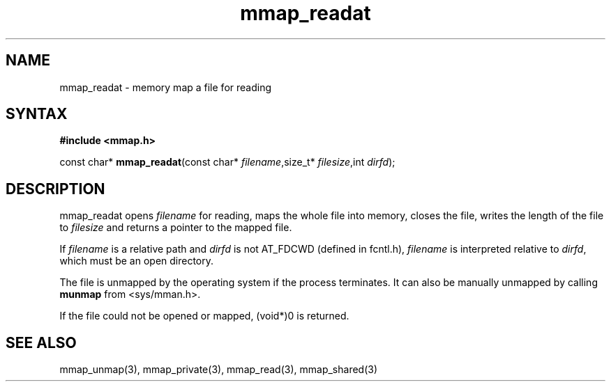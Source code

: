 .TH mmap_readat 3
.SH NAME
mmap_readat \- memory map a file for reading
.SH SYNTAX
.B #include <mmap.h>

const char* \fBmmap_readat\fP(const char* \fIfilename\fR,size_t* \fIfilesize\fR,int \fIdirfd\fR);
.SH DESCRIPTION
mmap_readat opens \fIfilename\fR for reading, maps the whole file into
memory, closes the file, writes the length of the file to \fIfilesize\fR
and returns a pointer to the mapped file.

If \fIfilename\fR is a relative path and \fIdirfd\fR is not AT_FDCWD
(defined in fcntl.h),
\fIfilename\fR is interpreted relative to \fIdirfd\fR, which must be an
open directory.

The file is unmapped by the operating system if the process terminates.
It can also be manually unmapped by calling \fBmunmap\fR from
<sys/mman.h>.

If the file could not be opened or mapped, (void*)0 is returned.
.SH "SEE ALSO"
mmap_unmap(3), mmap_private(3), mmap_read(3), mmap_shared(3)
